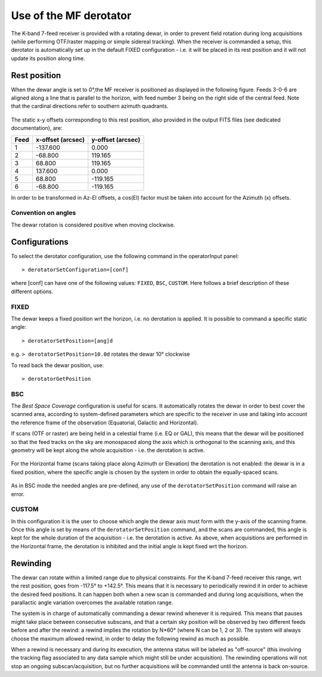 .. _Use-of-the-MF-derotator: 

***********************
Use of the MF derotator
***********************

The K-band 7-feed receiver is provided with a rotating dewar, in order to 
prevent field rotation during long acquisitions (while performing OTF/raster 
mapping or simple sidereal tracking).
When the receiver is commanded a setup, this derotator is automatically set up 
in the default FIXED configuration - i.e. it will be placed in its rest 
position and it will not update its position along time.  

Rest position
=============

When the dewar angle is set to 0°,the MF receiver is positioned as 
displayed in the following figure. Feeds 3-0-6 are aligned along a line that
is parallel to the horizon, with feed number 3 being on the right side of the 
central feed. Note that the cardinal directions refer to southern azimuth quadrants.

 
.. figure:: images/MF_RestPosition.png
   :scale: 100%
   :alt: Feed displacement in rest position
   :align: center

The static x-y offsets corresponding to this rest position, also 
provided in the output FITS files (see dedicated documentation), are:


.. tabularcolumns:: |c|r|r|

==== ================= =================  
Feed x-offset (arcsec) y-offset (arcsec)
==== ================= =================
1       -137.600              0.000
2        -68.800            119.165
3         68.800            119.165
4        137.600              0.000
5         68.800           -119.165
6        -68.800           -119.165
==== ================= =================  

In order to be transformed in Az-El offsets, a cos(El) factor must be taken 
into account for the Azimuth (x) offsets.  

Convention on angles
--------------------

The dewar rotation is considered positive when moving clockwise. 


Configurations
==============

To select the derotator configuration, use the following command in the 
operatorInput panel:: 

    > derotatorSetConfiguration=[conf] 

where [conf] can have one of the following values: ``FIXED``, ``BSC``,
``CUSTOM``.
Here follows a brief description of these different options. 
 

FIXED
-----

The dewar keeps a fixed position wrt the horizon, i.e. no derotation is 
applied.
It is possible to command a specific static angle::

    > derotatorSetPosition=[ang]d

e.g. ``> derotatorSetPosition=10.0d`` rotates the dewar 10° clockwise 

To read back the dewar position, use::

    > derotatorGetPosition


BSC
---
The *Best Space Coverage* configuration is useful for scans. 
It automatically rotates the dewar in order to best cover the scanned area, 
according to system-defined parameters which are specific to the receiver in 
use and taking into account the reference frame of the observation (Equatorial, 
Galactic and Horizontal). 

If scans (OTF or raster) are being held in a celestial frame (i.e. EQ or GAL), 
this means that the dewar will be positioned so that the feed tracks on the 
sky are monospaced along the axis which is orthogonal to the scanning axis, and
this geometry will be kept along the whole acquisition - i.e. the derotation is
active. 

.. figure:: images/MF_BSC_RA-Dec.png
   :scale: 100%
   :alt: BCS in case of a RA scan
   :align: center 

For the Horizontal frame (scans taking place along Azimuth or Elevation) the 
derotation is not enabled: the dewar is in a fixed position, where the specific
angle is chosen by the system in order to obtain the equally-spaced scans. 

.. figure:: images/MF_BSC_Az-El.png
   :scale: 100%
   :alt: BCS in case of a Azimuth scan
   :align: center 

As in BSC mode the needed angles are pre-defined, any use of the 
``derotatorSetPosition`` command will raise an error. 


CUSTOM
------

In this configuration it is the user to choose which angle the dewar axis must
form with the y-axis of the scanning frame. 
Once this angle is set by means of the ``derotatorSetPosition`` command, and
the scans are commanded, this angle is kept for the whole duration of the 
acquisition - i.e. the derotation is active. 
As above, when acquisitions are performed in the Horizontal frame, the 
derotation is inhibited and the initial angle is kept fixed wrt the horizon. 



Rewinding
=========
The dewar can rotate within a limited range due to physical constraints.
For the K-band 7-feed receiver this range, wrt the rest position, goes from
-117.5° to +142.5°.
This means that it is necessary to periodically rewind it in order to achieve
the desired feed positions. It can happen both when a new scan is commanded and 
during long acquisitions, when the parallactic angle variation overcomes the 
available rotation range. 

The system is in charge of automatically commanding a dewar rewind whenever it 
is required. This means that pauses might take place between consecutive 
subscans, and that a certain sky position will be observed by two
different feeds before and after the rewind: a rewind implies the
rotation by N*60° (where N can be 1, 2 or 3). The system will always choose the
maximum allowed rewind, in order to delay the following rewind as much as 
possible. 

When a rewind is necessary and during its execution, the antenna status will 
be labeled as "off-source" (this involving the tracking flag associated to any 
data sample which might still be under acquisition). The rewinding operations 
will not stop an ongoing subscan/acquisition, but no further acquisitions will 
be commanded until the antenna is back on-source.  










